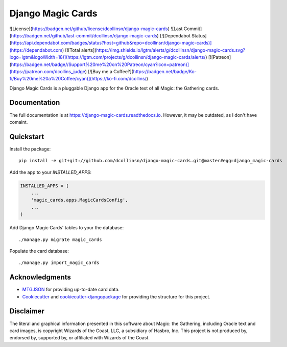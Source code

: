 ==================
Django Magic Cards
==================

![License](https://badgen.net/github/license/dcollinsn/django-magic-cards)
![Last Commit](https://badgen.net/github/last-commit/dcollinsn/django-magic-cards)
[![Dependabot Status](https://api.dependabot.com/badges/status?host=github&repo=dcollinsn/django-magic-cards)](https://dependabot.com)
[![Total alerts](https://img.shields.io/lgtm/alerts/g/dcollinsn/django-magic-cards.svg?logo=lgtm&logoWidth=18)](https://lgtm.com/projects/g/dcollinsn/django-magic-cards/alerts/)
[![Patreon](https://badgen.net/badge//Support%20me%20on%20Patreon/cyan?icon=patreon)](https://patreon.com/dcollins_judge)
[![Buy me a Coffee?](https://badgen.net/badge/Ko-fi/Buy%20me%20a%20Coffee/cyan)](https://ko-fi.com/dcollins/)

Django Magic Cards is a pluggable Django app for the Oracle text of all Magic: the Gathering cards.

Documentation
-------------

The full documentation is at https://django-magic-cards.readthedocs.io. However, it may be outdated, as I don't have comaint.

Quickstart
----------

Install the package::

    pip install -e git+git://github.com/dcollinsn/django-magic-cards.git@master#egg=django_magic-cards

Add the app to your `INSTALLED_APPS`:

.. code-block:: python

    INSTALLED_APPS = (
        ...
        'magic_cards.apps.MagicCardsConfig',
        ...
    )

Add Django Magic Cards' tables to your the database::

    ./manage.py migrate magic_cards

Populate the card database::

    ./manage.py import_magic_cards

Acknowledgments
---------------

* MTGJSON_ for providing up-to-date card data.
* Cookiecutter_ and `cookiecutter-djangopackage`_ for providing the structure for this project.

.. _MTGJSON: http://mtgjson.com/
.. _Cookiecutter: https://github.com/audreyr/cookiecutter
.. _`cookiecutter-djangopackage`: https://github.com/pydanny/cookiecutter-djangopackage

Disclaimer
----------

The literal and graphical information presented in this software about Magic: the Gathering, including Oracle text and card images, is copyright Wizards of the Coast, LLC, a subsidiary of Hasbro, Inc. This project is not produced by, endorsed by, supported by, or affiliated with Wizards of the Coast.
